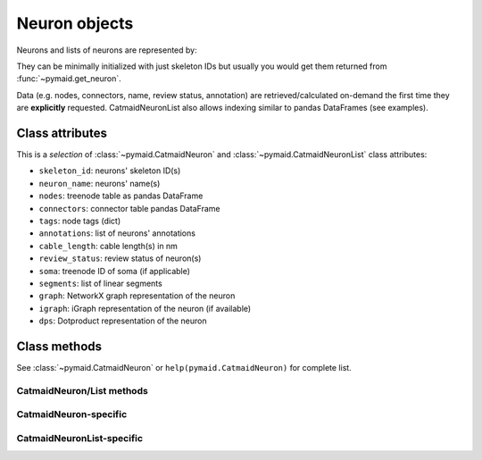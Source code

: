 .. _overview_link:

Neuron objects
==============

Neurons and lists of neurons are represented by:

.. autosummary::
    :toctree: generated/

 	~pymaid.CatmaidNeuron
 	~pymaid.CatmaidNeuronList

They can be minimally initialized with just skeleton IDs but usually you would get them returned from :func:`~pymaid.get_neuron`.

Data (e.g. nodes, connectors, name, review status, annotation) are retrieved/calculated on-demand the first time they are **explicitly** requested. CatmaidNeuronList also allows indexing similar to pandas DataFrames (see examples).

Class attributes
----------------

This is a *selection* of :class:`~pymaid.CatmaidNeuron` and :class:`~pymaid.CatmaidNeuronList` class attributes:

- ``skeleton_id``: neurons' skeleton ID(s)
- ``neuron_name``: neurons' name(s)
- ``nodes``: treenode table as pandas DataFrame
- ``connectors``: connector table pandas DataFrame
- ``tags``: node tags (dict)
- ``annotations``: list of neurons' annotations
- ``cable_length``: cable length(s) in nm
- ``review_status``: review status of neuron(s)
- ``soma``: treenode ID of soma (if applicable)
- ``segments``: list of linear segments 
- ``graph``: NetworkX graph representation of the neuron
- ``igraph``: iGraph representation of the neuron (if available)
- ``dps``: Dotproduct representation of the neuron


Class methods
-------------

See :class:`~pymaid.CatmaidNeuron` or ``help(pymaid.CatmaidNeuron)`` for complete list.

CatmaidNeuron/List methods
++++++++++++++++++++++++++
.. autosummary::    
	:toctree: generated/
    
	CatmaidNeuron.plot3d
	~pymaid.CatmaidNeuron.plot2d
	pymaid.CatmaidNeuron.plot_dendrogram
	pymaid.CatmaidNeuron.prune_by_strahler
	pymaid.CatmaidNeuron.prune_by_volume
	pymaid.CatmaidNeuron.prune_distal_to
	pymaid.CatmaidNeuron.prune_proximal_to
	pymaid.CatmaidNeuron.reroot
	pymaid.CatmaidNeuron.reload
	pymaid.CatmaidNeuron.summary
	pymaid.CatmaidNeuron.resample
	pymaid.CatmaidNeuron.downsample
	pymaid.CatmaidNeuron.copy

CatmaidNeuron-specific
++++++++++++++++++++++
.. autosummary::
	:toctree: generated/

	pymaid.CatmaidNeuron.from_swc

CatmaidNeuronList-specific
+++++++++++++++++++++++++++
.. autosummary::
	:toctree: generated/

	pymaid.CatmaidNeuronList.to_json
	pymaid.CatmaidNeuronList.from_json
